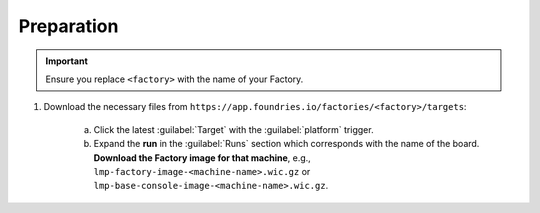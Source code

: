Preparation
-----------

.. important::
   Ensure you replace ``<factory>`` with the name of your Factory.

#. Download the necessary files from ``https://app.foundries.io/factories/<factory>/targets``:

     a. Click the latest :guilabel:`Target` with the :guilabel:`platform` trigger.

     b. Expand the **run** in the :guilabel:`Runs` section which corresponds with the name of the board.
        **Download the Factory image for that machine**, e.g., ``lmp-factory-image-<machine-name>.wic.gz`` or ``lmp-base-console-image-<machine-name>.wic.gz``.

